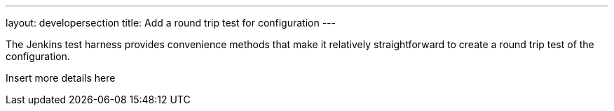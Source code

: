 ---
layout: developersection
title: Add a round trip test for configuration
---

:modified-files: src/test/
:task-identifier: add-a-round-trip-test-for-configuration
:task-description: Add a round trip test for configuration

The Jenkins test harness provides convenience methods that make it relatively straightforward to create a round trip test of the configuration.

Insert more details here
